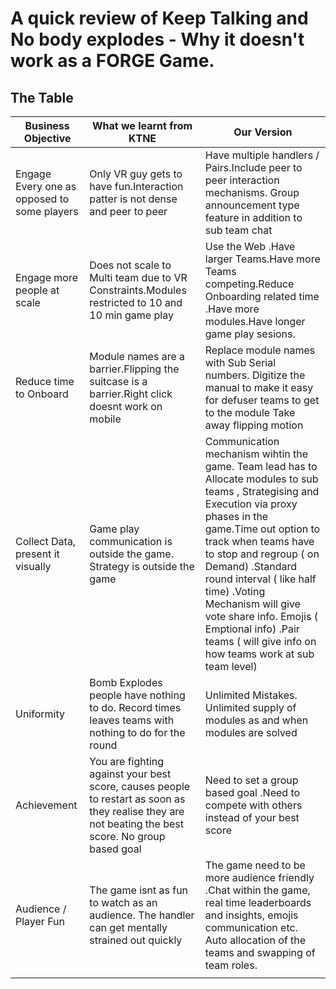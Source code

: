 * A quick review of Keep Talking and No body explodes - Why it doesn't work as a FORGE Game.

** The Table
                    
| Business Objective                          | What we learnt from KTNE                                                                                                                            | Our Version                                                                                                                                                                                                                                                                                                                                                                                                     |
|---------------------------------------------+-----------------------------------------------------------------------------------------------------------------------------------------------------+-----------------------------------------------------------------------------------------------------------------------------------------------------------------------------------------------------------------------------------------------------------------------------------------------------------------------------------------------------------------------------------------------------------------|
| Engage Every one as opposed to some players | Only VR guy gets to have fun.Interaction patter is not dense and peer to peer                                                                       | Have multiple handlers / Pairs.Include peer to peer interaction mechanisms. Group announcement type feature in addition to sub team chat                                                                                                                                                                                                                                                                        |
| Engage more people at scale                 | Does not scale to Multi team due to VR Constraints.Modules restricted to 10 and 10 min game play                                                    | Use the Web .Have larger Teams.Have more Teams competing.Reduce Onboarding related time .Have more modules.Have longer game play sesions.                                                                                                                                                                                                                                                                       |
| Reduce time to Onboard                      | Module names are a barrier.Flipping the suitcase is a barrier.Right click doesnt work on mobile                                                     | Replace module names with Sub Serial numbers. Digitize the manual to make it easy for defuser teams to get to the module Take away flipping motion                                                                                                                                                                                                                                                              |
| Collect Data, present it visually           | Game play communication is outside the game. Strategy is outside the game                                                                           | Communication mechanism wihtin the game. Team lead has to Allocate modules to sub teams , Strategising and Execution via proxy phases in the game.Time out option to track when teams have to stop and regroup ( on Demand) .Standard round interval ( like half time) .Voting Mechanism  will give vote share info. Emojis ( Emptional info) .Pair teams ( will give info on how teams work at sub team level) |
| Uniformity                                  | Bomb Explodes people have nothing to do. Record times leaves teams with nothing to do for the round                                                 | Unlimited Mistakes. Unlimited supply of modules as and  when modules are solved                                                                                                                                                                                                                                                                                                                                 |
| Achievement                                 | You are fighting against your best score, causes people to restart as soon as they realise they are not beating the best score. No group based goal | Need to set a group based goal .Need to compete with others instead of your best score                                                                                                                                                                                                                                                                                                                          |
| Audience / Player Fun                       | The game isnt as fun to watch as an audience. The handler can get mentally strained out quickly                                                     | The game need to be more audience friendly .Chat within the game, real time leaderboards and insights, emojis communication etc. Auto allocation of the teams and swapping of team roles.                                                                                                                                                                                                                       |
|                                             |                                                                                                                                                     |                                                                                                                                                                                                                                                                                                                                                                                                                 |
